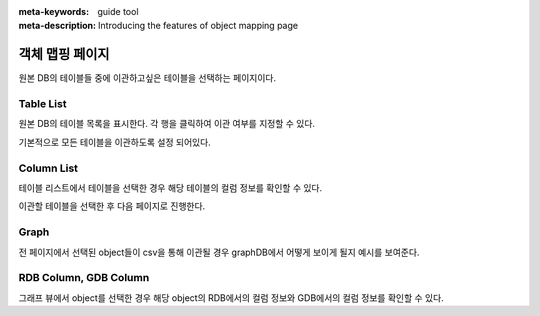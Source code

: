 :meta-keywords: guide tool
:meta-description: Introducing the features of object mapping page

*******************************
객체 맵핑 페이지
*******************************

원본 DB의 테이블들 중에 이관하고싶은 테이블을 선택하는 페이지이다.

.. image:: R2C_image/csv_mapping.png

==============
Table List
==============

원본 DB의 테이블 목록을 표시한다. 각 행을 클릭하여 이관 여부를 지정할 수 있다.

기본적으로 모든 테이블을 이관하도록 설정 되어있다.

==============
Column List
==============

테이블 리스트에서 테이블을 선택한 경우 해당 테이블의 컬럼 정보를 확인할 수 있다.

이관할 테이블을 선택한 후 다음 페이지로 진행한다.

.. image:: R2C_image/csv_graph_sample.png

==========
Graph
==========

전 페이지에서 선택된 object들이 csv을 통해 이관될 경우 graphDB에서 어떻게 보이게 될지 예시를 보여준다.

============================
RDB Column, GDB Column
============================

그래프 뷰에서 object를 선택한 경우 해당 object의 RDB에서의 컬럼 정보와 GDB에서의 컬럼 정보를 확인할 수 있다.
